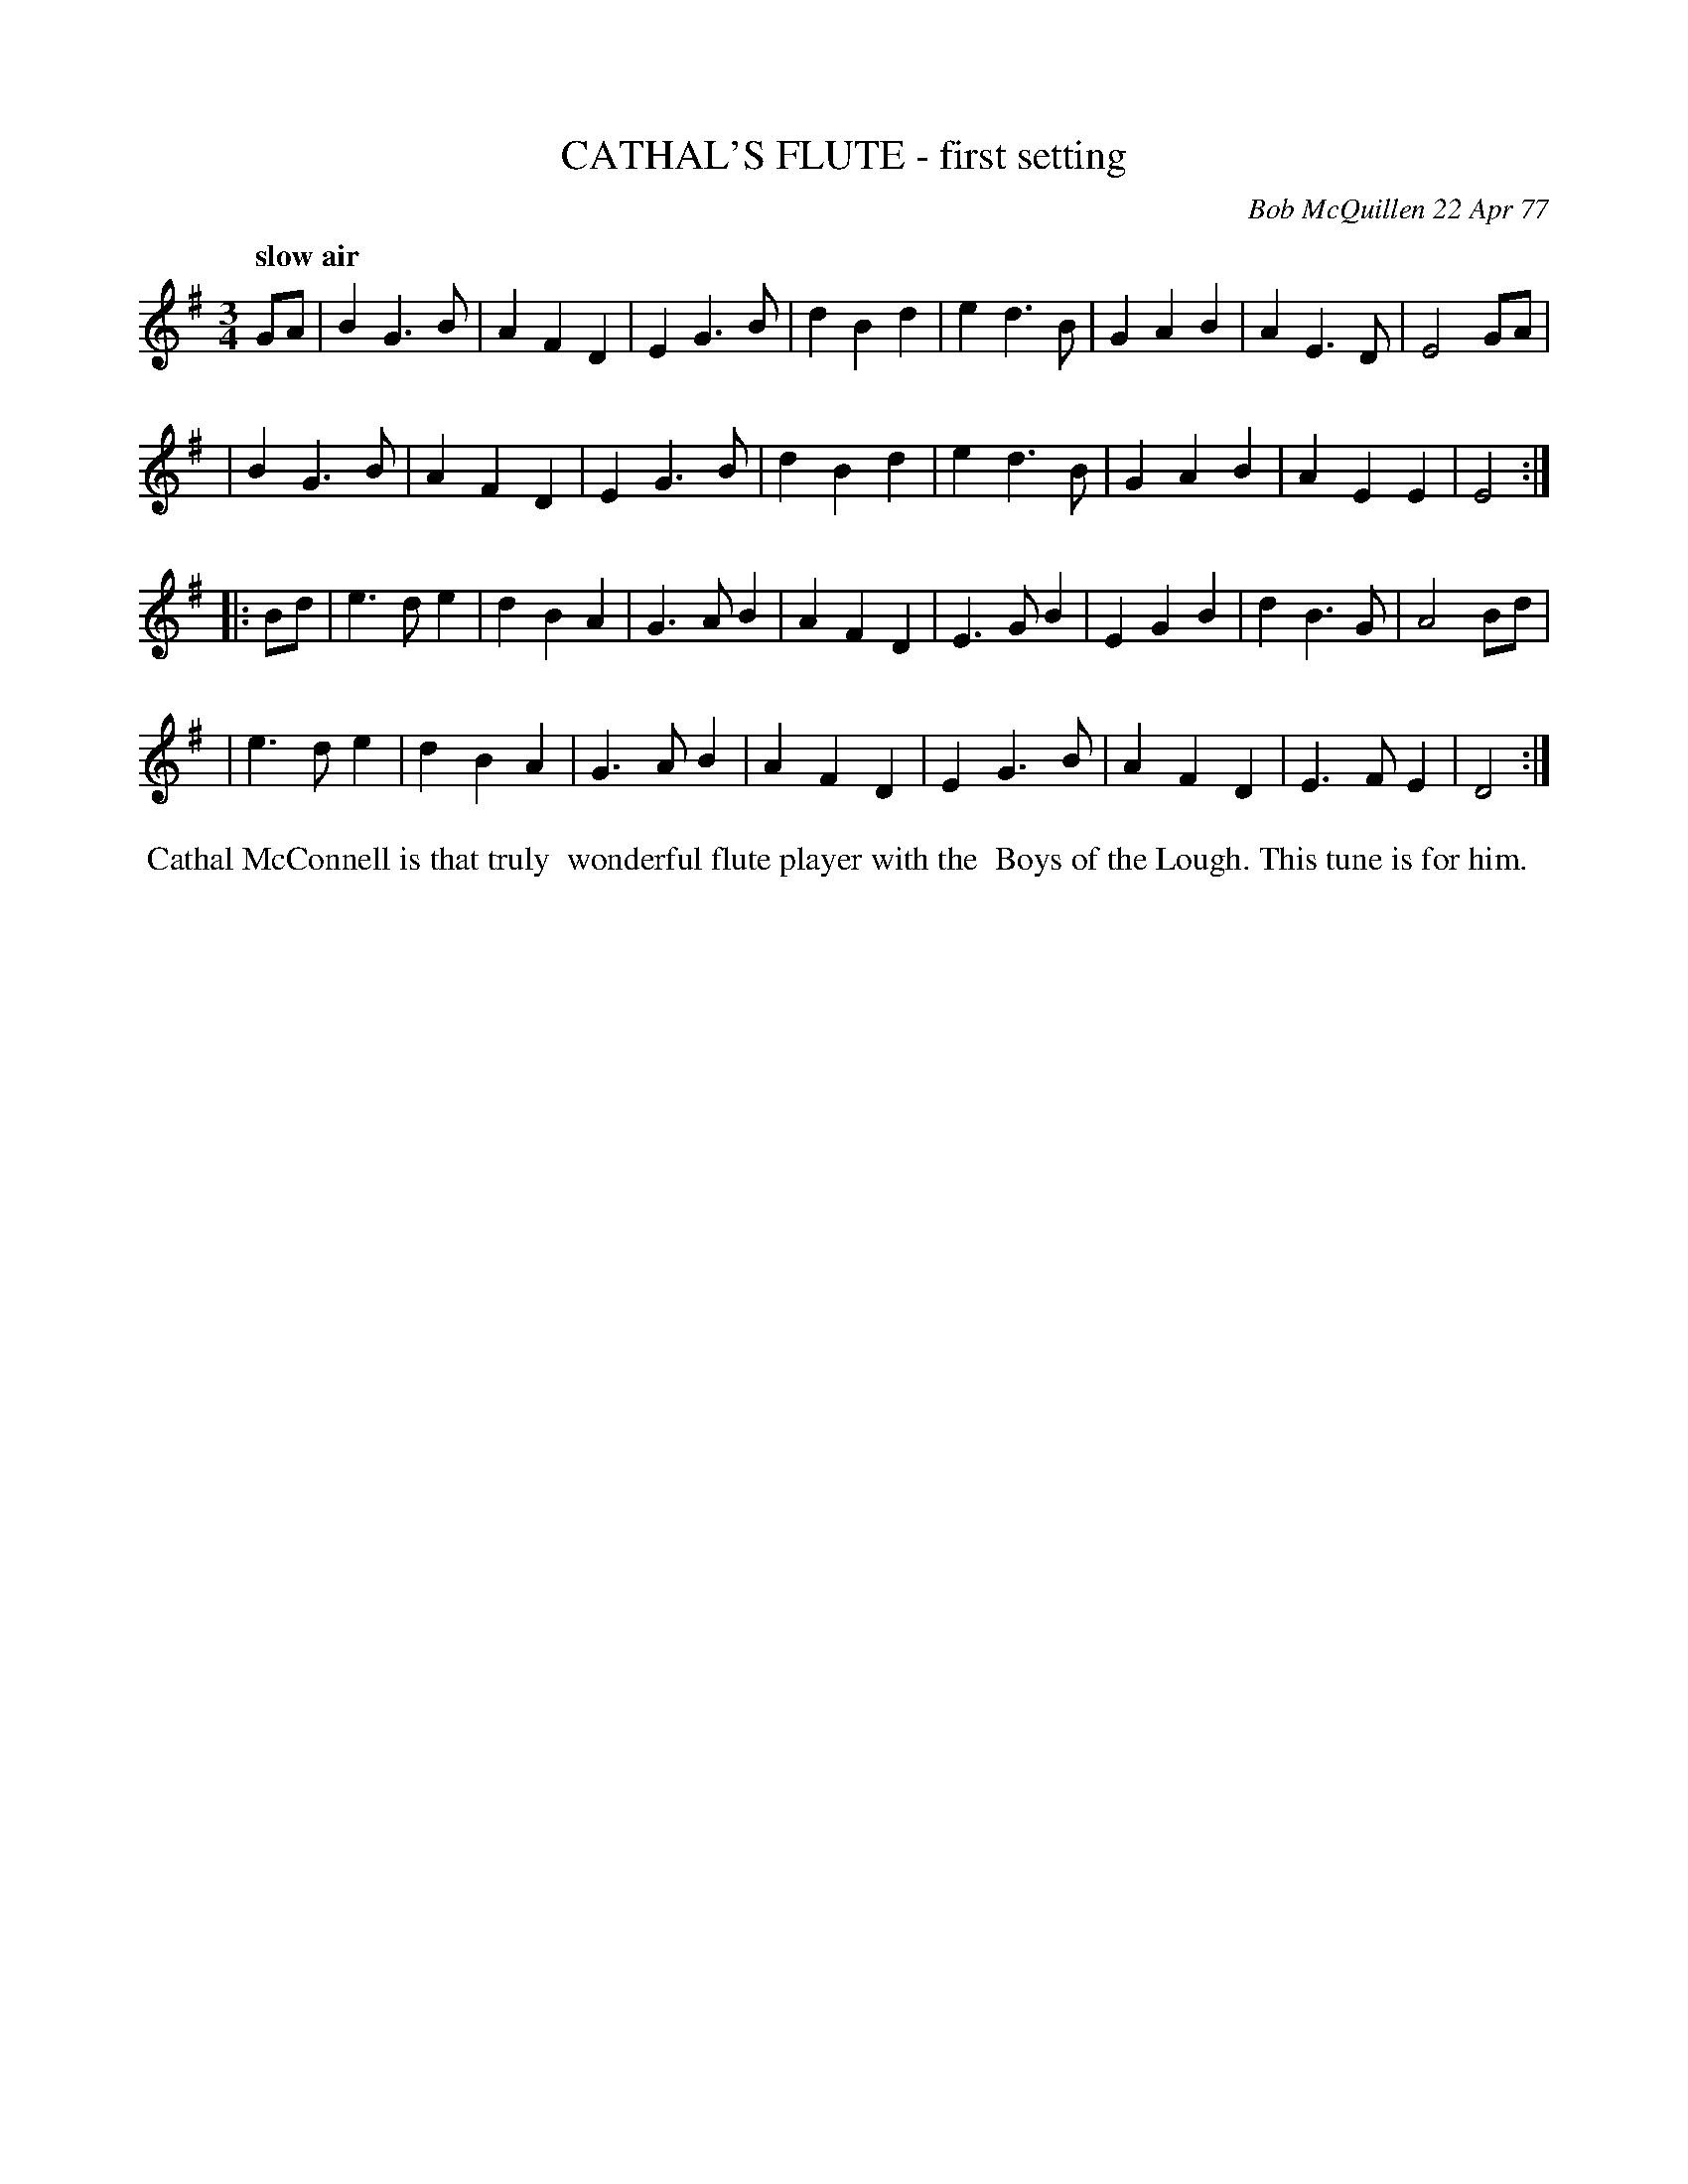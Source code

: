 X: 03018
T: CATHAL'S FLUTE - first setting
C: Bob McQuillen 22 Apr 77
B: Bob's Note Book 03 #18
Q: "slow air"
R: slow air
%D:1977
Z: 2020 John Chambers <jc:trillian.mit.edu>
M: 3/4
L: 1/4
K: Em
G/A/ \
| BG>B | AFD | EG>B | dBd | ed>B | GAB | AE>D | E2 G/A/ |
| BG>B | AFD | EG>B | dBd | ed>B | GAB | AEE | E2 :|
|: B/d/ \
| e>de | dBA | G>AB | AFD | E>GB | EGB | dB>G | A2 B/d/ |
| e>de | dBA | G>AB | AFD | EG>B | AFD | E>FE | D2 :|
%%begintext align
%% Cathal McConnell is that truly
%% wonderful flute player with the
%% Boys of the Lough. This tune is for him.
%%endtext
